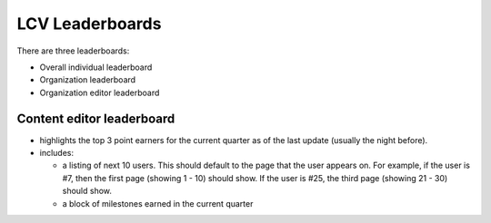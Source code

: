 ====================
LCV Leaderboards
====================

There are three leaderboards:

* Overall individual leaderboard
* Organization leaderboard
* Organization editor leaderboard

Content editor leaderboard
============================

* highlights the top 3 point earners for the current quarter as of the last update (usually the night before).
* includes:

  * a listing of next 10 users.  This should default to the page that the user appears on.  For example, if the user is #7, then the first page (showing 1 - 10) should show.  If the user is #25, the third page (showing 21 - 30) should show.  
  * a block of milestones earned in the current quarter
  

